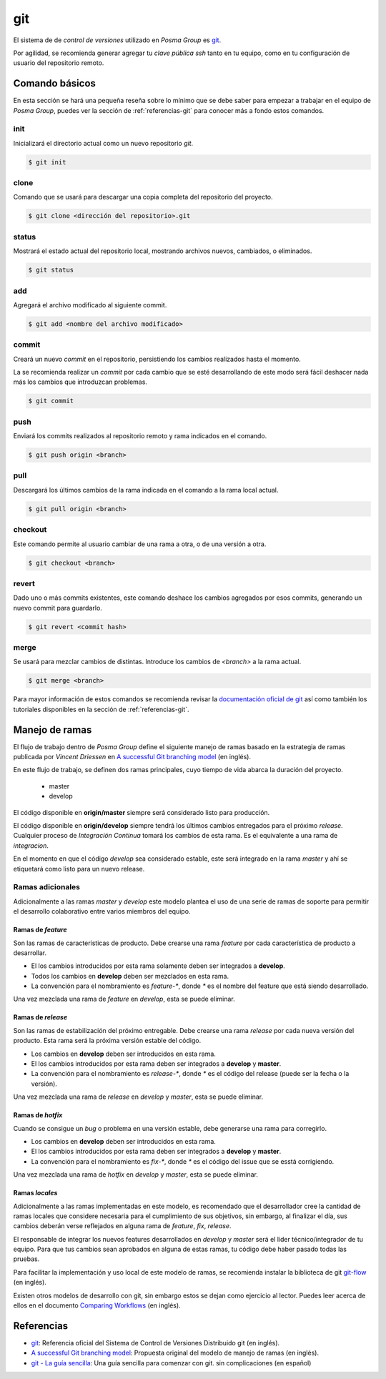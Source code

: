 git
===

El sistema de de `control de versiones` utilizado en *Posma Group* es `git`_.

Por agilidad, se recomienda generar agregar tu `clave pública ssh` tanto en tu
equipo, como en tu configuración de usuario del repositorio remoto.


Comando básicos
---------------

En esta sección se hará una pequeña reseña sobre lo mínimo que se debe saber
para empezar a trabajar en el equipo de *Posma Group*, puedes ver la sección
de :ref:`referencias-git` para conocer más a fondo estos comandos.

init
++++
Inicializará el directorio actual como un nuevo repositorio `git`.

.. code:: bash

    $ git init

clone
+++++
Comando que se usará para descargar una copia completa del repositorio del
proyecto.

.. code:: bash

    $ git clone <dirección del repositorio>.git

status
++++++
Mostrará el estado actual del repositorio local, mostrando archivos nuevos,
cambiados, o eliminados.

.. code:: bash

    $ git status

add
+++
Agregará el archivo modificado al siguiente commit.

.. code:: bash

    $ git add <nombre del archivo modificado>

commit
++++++
Creará un nuevo `commit` en el repositorio, persistiendo los cambios
realizados hasta el momento.

La se recomienda realizar un `commit` por cada cambio que se esté desarrollando
de este modo será fácil deshacer nada más los cambios que introduzcan problemas.

.. code:: bash

    $ git commit

push
++++
Enviará los commits realizados al repositorio remoto y rama indicados en el comando.

.. code:: bash

    $ git push origin <branch>

pull
++++
Descargará los últimos cambios de la rama indicada en el comando a la rama local actual.

.. code:: bash

    $ git pull origin <branch>

checkout
+++++++++
Este comando permite al usuario cambiar de una rama a otra, o de una versión a otra. 

.. code:: bash

    $ git checkout <branch>

revert
++++++
Dado uno o más commits existentes, este comando deshace los cambios agregados por
esos commits, generando un nuevo commit para guardarlo.

.. code:: bash

    $ git revert <commit hash>

merge
+++++
Se usará para mezclar cambios de distintas. Introduce los cambios de `<branch>`
a la rama actual.

.. code:: bash

    $ git merge <branch>


Para mayor información de estos comandos se recomienda revisar la
`documentación oficial de git`_ así como también los tutoriales disponibles en
la sección de :ref:`referencias-git`.


Manejo de ramas
---------------

El flujo de trabajo dentro de *Posma Group* define el siguiente manejo de ramas
basado en la estrategia de ramas publicada por `Vincent Driessen` en 
`A successful Git branching model`_ (en inglés). 

En este flujo de trabajo, se definen dos ramas principales, cuyo tiempo de vida
abarca la duración del proyecto.

    - master
    - develop

El código disponible en **origin/master** siempre será considerado listo para
producción.

El código disponible en **origin/develop** siempre tendrá los últimos cambios
entregados para el próximo `release`. Cualquier proceso de `Integración Continua`
tomará los cambios de esta rama. Es el equivalente a una rama de `integracion`.

En el momento en que el código `develop` sea considerado estable, este será
integrado en la rama `master` y ahí se etiquetará como listo para un nuevo release.

Ramas adicionales
+++++++++++++++++

Adicionalmente a las ramas `master` y `develop` este modelo plantea el uso de una
serie de ramas de soporte para permitir el desarrollo colaborativo entre varios
miembros del equipo.

Ramas de `feature`
..................

Son las ramas de características de producto. Debe crearse una rama `feature` por
cada característica de producto a desarrollar.

- El los cambios introducidos por esta rama solamente deben ser integrados a **develop**.
- Todos los cambios en **develop** deben ser mezclados en esta rama.
- La convención para el nombramiento es `feature-*`, donde `*` es el nombre del feature que está siendo desarrollado.

Una vez mezclada una rama de `feature` en `develop`, esta se puede eliminar.


Ramas de `release`
..................

Son las ramas de estabilización del próximo entregable. Debe crearse una rama
`release` por cada nueva versión del producto. Esta rama será la próxima versión
estable del código.

- Los cambios en **develop** deben ser introducidos en esta rama.
- El los cambios introducidos por esta rama deben ser integrados a **develop** y **master**.
- La convención para el nombramiento es `release-*`, donde `*` es el código del release (puede ser la fecha o la versión).

Una vez mezclada una rama de `release` en `develop` y `master`, esta se puede eliminar.


Ramas de `hotfix`
.................

Cuando se consigue un `bug` o problema en una versión estable, debe generarse una
rama para corregirlo.

- Los cambios en **develop** deben ser introducidos en esta rama.
- El los cambios introducidos por esta rama deben ser integrados a **develop** y **master**.
- La convención para el nombramiento es `fix-*`, donde `*` es el código del issue que se esstá corrigiendo.

Una vez mezclada una rama de `hotfix` en `develop` y `master`, esta se puede eliminar.


Ramas `locales`
...............

Adicionalmente a las ramas implementadas en este modelo, es recomendado que el
desarrollador cree la cantidad de ramas locales que considere necesaria para el
cumplimiento de sus objetivos, sin embargo, al finalizar el día, sus cambios deberán
verse reflejados en alguna rama de `feature`, `fix`, `release`.

El responsable de integrar los nuevos features desarrollados en `develop` y `master`
será el líder técnico/integrador de tu equipo. Para que tus cambios sean aprobados en
alguna de estas ramas, tu código debe haber pasado todas las pruebas.


.. image:: ../images/git-model.png

Para facilitar la implementación y uso local de este modelo de ramas, se recomienda
instalar la biblioteca de git `git-flow`_ (en inglés).

Existen otros modelos de desarrollo con git, sin embargo estos se dejan como ejercicio
al lector. Puedes leer acerca de ellos en el documento `Comparing Workflows`_ (en inglés).


.. _referencias-git:

Referencias
-----------

- `git`_: Referencia oficial del Sistema de Control de Versiones Distribuido git (en inglés).
- `A successful Git branching model`_: Propuesta original del modelo de manejo de ramas (en inglés).
- `git - La guía sencilla`_: Una guía sencilla para comenzar con git. sin complicaciones (en español)

  
.. _`git - La guía sencilla`: http://rogerdudler.github.io/git-guide/index.es.html
.. _`git`: http://git-scm.com/
.. _`documentación oficial de git`: http://git-scm.com/doc
.. _`git-flow`: http://jeffkreeftmeijer.com/2010/why-arent-you-using-git-flow/
.. _`A successful Git branching model`: http://nvie.com/posts/a-successful-git-branching-model/
.. _`Comparing Workflows`: https://www.atlassian.com/git/tutorials/comparing-workflows/
